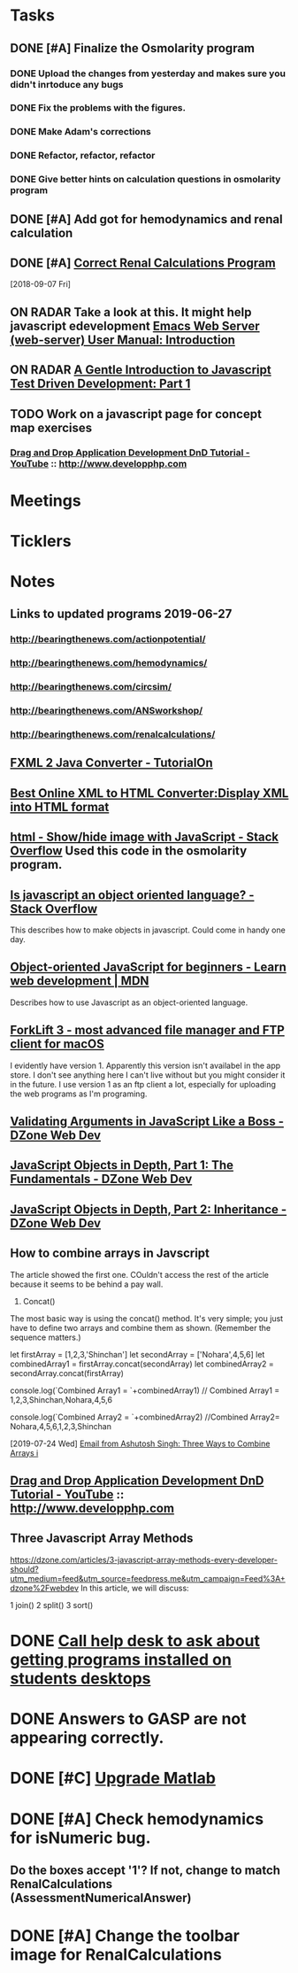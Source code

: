 * *Tasks*
** DONE [#A] Finalize the Osmolarity program
*** DONE Upload the changes from yesterday and makes sure you didn't inrtoduce any bugs
*** DONE Fix the problems with the figures.
*** DONE Make Adam's corrections
*** DONE Refactor, refactor, refactor
*** DONE Give better hints on calculation questions in osmolarity program
** DONE [#A] Add got for hemodynamics and renal calculation

** DONE [#A] [[message://%3CF7615B7D-9D3B-4340-8AA1-3F307FB2A49D@rush.edu%3E][Correct Renal Calculations Program]]
:PROPERTIES:
:SYNCID:   69A1A32B-7B87-4EBA-8878-8C29E49EF85B
:ID:       04868A4F-8303-41D8-ACF3-00F83F9A7604
:END:
[2018-09-07 Fri]
** ON RADAR Take a look at this.  It might help javascript edevelopment [[http://eschulte.github.io/emacs-web-server/Introduction.html#Introduction][Emacs Web Server (web-server) User Manual: Introduction]] 
** ON RADAR [[https://jrsinclair.com/articles/2016/gentle-introduction-to-javascript-tdd-intro/][A Gentle Introduction to Javascript Test Driven Development: Part 1]]
** TODO Work on a javascript page for concept map exercises
:PROPERTIES:
:SYNCID:   4250BFE1-8D73-4D4A-8454-4021216DB9AD
:ID:       2953301B-3458-42CC-BC65-AF1BE75BC731
:END:
*** [[https://www.youtube.com/watch?v=SxmTvpU260Y][Drag and Drop Application Development DnD Tutorial - YouTube]] :: http://www.developphp.com
:PROPERTIES:
:SYNCID:   4E343178-CF55-4294-B369-78069173E4F9
:ID:       C756A8CC-1B55-4975-A880-FBD2AD4D7DBA
:END:
* *Meetings*
* *Ticklers*
* *Notes*
** Links to updated programs 2019-06-27
*** http://bearingthenews.com/actionpotential/
*** http://bearingthenews.com/hemodynamics/
*** http://bearingthenews.com/circsim/
*** http://bearingthenews.com/ANSworkshop/
*** http://bearingthenews.com/renalcalculations/

** [[https://www.tutorialon.com/p/fxmltojavaconverter.html][FXML 2 Java Converter - TutorialOn]] 
** [[https://codebeautify.org/xml-to-html-converter][Best Online XML to HTML Converter:Display XML into HTML format]] 
** [[https://stackoverflow.com/questions/15318357/show-hide-image-with-javascript][html - Show/hide image with JavaScript - Stack Overflow]] Used this code in the osmolarity program.
** [[https://stackoverflow.com/questions/5852583/is-javascript-an-object-oriented-language#5852588][Is javascript an object oriented language? - Stack Overflow]] 
This describes how to make objects in javascript.  Could come in handy one day.
** [[https://developer.mozilla.org/en-US/docs/Learn/JavaScript/Objects/Object-oriented_JS][Object-oriented JavaScript for beginners - Learn web development | MDN]] 
Describes how to use Javascript as an object-oriented language.
** [[https://binarynights.com/][ForkLift 3 - most advanced file manager and FTP client for macOS]] 
I evidently have version 1.  Apparently this version isn't availabel in the app store.  I don't see anything here I can't live without but you might consider it in the future.  I use version 1 as an ftp client a lot, especially for uploading the web programs as I'm programing.
** [[https://dzone.com/articles/validating-arguments-in-javascript-like-a-boss?utm_campaign=Feed:%20dzone%2Fwebdev&utm_medium=feed&utm_source=feedpress.me][Validating Arguments in JavaScript Like a Boss - DZone Web Dev]] 
** [[https://dzone.com/articles/javascript-object-in-depth-part-1fundamental?utm_campaign=Feed:%20dzone%2Fwebdev&utm_medium=feed&utm_source=feedpress.me][JavaScript Objects in Depth, Part 1: The Fundamentals - DZone Web Dev]] 
** [[https://dzone.com/articles/javascript-objects-in-depth-part-2-inheritance?utm_campaign=Feed:%20dzone%2Fwebdev&utm_medium=feed&utm_source=feedpress.me][JavaScript Objects in Depth, Part 2: Inheritance - DZone Web Dev]]

** How to combine arrays in Javscript

The article showed the first one.  COuldn't access the rest of the article because it seems to be behind a pay wall.



1. Concat()

The most basic way is using the concat() method. It's very simple; you just have to define two arrays and combine them as shown. (Remember the sequence matters.)

let firstArray = [1,2,3,'Shinchan']
let secondArray = ['Nohara',4,5,6]
let combinedArray1 = firstArray.concat(secondArray)
let combinedArray2 = secondArray.concat(firstArray)

console.log(`Combined Array1 = `+combinedArray1)
// Combined Array1 = 1,2,3,Shinchan,Nohara,4,5,6

console.log(`Combined Array2 = `+combinedArray2)
//Combined Array2= Nohara,4,5,6,1,2,3,Shinchan

  [2019-07-24 Wed]
  [[gnus:gwene.com.dzone.webdev#x1-7uLB2jbeqbi5m32UyBwMzlER4nA@gwene.org][Email from Ashutosh Singh: Three Ways to Combine Arrays i]]

** [[https://www.youtube.com/watch?v=SxmTvpU260Y][Drag and Drop Application Development DnD Tutorial - YouTube]] :: http://www.developphp.com
:PROPERTIES:
:SYNCID:   4E343178-CF55-4294-B369-78069173E4F9
:ID:       58D0B193-113C-433B-83DF-7A75B9A7A6F9
:END:
** Three Javascript Array Methods
https://dzone.com/articles/3-javascript-array-methods-every-developer-should?utm_medium=feed&utm_source=feedpress.me&utm_campaign=Feed%3A+dzone%2Fwebdev
In this article, we will discuss:

1 join()
2 split()
3 sort()
* DONE [[message://%3cE4E925AF-0DA3-45E0-B157-D9B86F540C7C@rush.edu%3E][Call help desk to ask about getting programs installed on students desktops]]
* DONE Answers to GASP are not appearing correctly.
* DONE [#C] [[message://%3cb1dcf58b51bf49dd899a616166d9c095@646005169%3E][Upgrade Matlab]]
* DONE [#A] Check hemodynamics for isNumeric bug.
** Do the boxes accept '1'?  If not, change to match RenalCalculations (AssessmentNumericalAnswer)
* DONE [#A] Change the toolbar image for RenalCalculations
